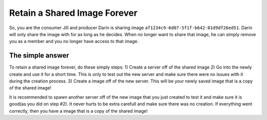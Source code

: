 .. _save_image:
*****************************
Retain a Shared Image Forever
*****************************

So, you are the consumer Jill and producer Darin is sharing image ``af1234c9-6d07-5f1f-b642-01d9df26ed51``. Darin will only share the image with for as long as he decides. When no longer want to share that image, he can simply remove you as a member and you no longer have access to that image. 

The simple answer
-----------------
To retain a shared image forever, do these simply steps:
1) Create a server off of the shared image
2) Go into the newly create and use it for a short time. This is only to test out the new server and make sure there were no issues with it during the creation process.
3) Create a image off of the new server. This will be your newly saved image that is a copy of the shared image!

It is recommended to spawn another server off of the new image that you just created to test it and make sure it is good(as you did on step #2). It never hurts to be extra carefull and make sure there was no creation. If everything went correctly, then you have a image that is a copy of the shared image!




